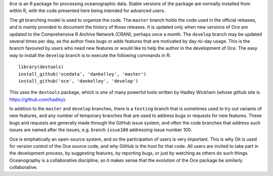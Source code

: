 ``Oce`` is an R package for processing oceanographic data.  Stable versions of
the package are normally installed from within R, with the code presented here
being intended for advanced users.  

The git branching model is used to organize the code. The ``master`` branch
holds the code used in the official releases, and is mainly provided to
document the history of those releases.  It is updated only when new versions
of Oce are updated to the Comprehensive R Archive Network (CRAN), perhaps once
a month.  The ``develop`` branch may be updated several times per day, as the
author fixes bugs or adds features that are motivated by day-to-day usage.
This is the branch favoured by users who need new features or would like to
help the author in the development of Oce.  The easy way to install the
``develop`` branch is to execute the following commands in R::

    library(devtools)
    install_github('ocedata', 'dankelley', 'master')
    install_github('oce', 'dankelley', 'develop')

This uses the ``devtools`` package, which is one of many powerful tools written
by Hadley Wickham (whose github site is https://github.com/hadley).

In addition to the ``master`` and ``develop`` branches, there is a ``testing``
branch that is sometimes used to try out variants of new features, and any
number of temporary branches that are used to address bugs or requests for new
features.  These bugs and requests are generally made through the GitHub issue
system, and often the code branches that address such issues are named after
the issues, e.g. branch ``issue100`` addressing issue number 100.

Oce is emphatically an open-source system, and so the participation of users is
very important.  This is why Git is used for version control of the Oce source
code, and why GitHub is the host for that code.  All users are invited to take
part in the development process, by suggesting features, by reporting bugs, or
just by watching as others do such things.  Oceanography is a collaborative
discipline, so it makes sense that the evolution of the Oce package be
similarly collaborative.

